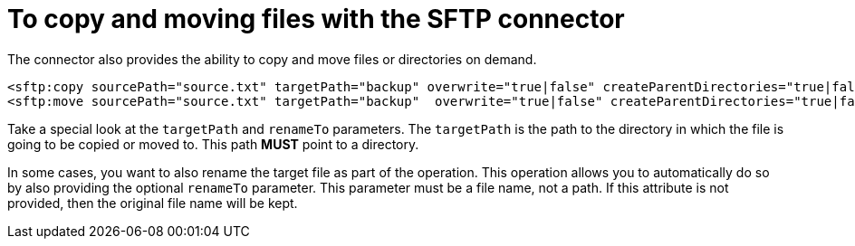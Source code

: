 = To copy and moving files with the SFTP connector
:keywords: sftp, connector, copy
:toc:
:toc-title:

The connector also provides the ability to copy and move files or directories on demand.

[source, xml, linenums]
----
<sftp:copy sourcePath="source.txt" targetPath="backup" overwrite="true|false" createParentDirectories="true|false" renameTo="renamed.txt"/>
<sftp:move sourcePath="source.txt" targetPath="backup"  overwrite="true|false" createParentDirectories="true|false" renameTo="renamed.txt"/>
----

Take a special look at the `targetPath` and `renameTo` parameters. The `targetPath` is the path to the directory in which the file is going to be copied or moved to. This path *MUST* point to a directory.

In some cases, you want to also rename the target file as part of the operation. This operation allows you to automatically do so by also providing the optional `renameTo` parameter. This parameter must be a file name, not a path. If this attribute is not provided, then the original file name will be kept.
